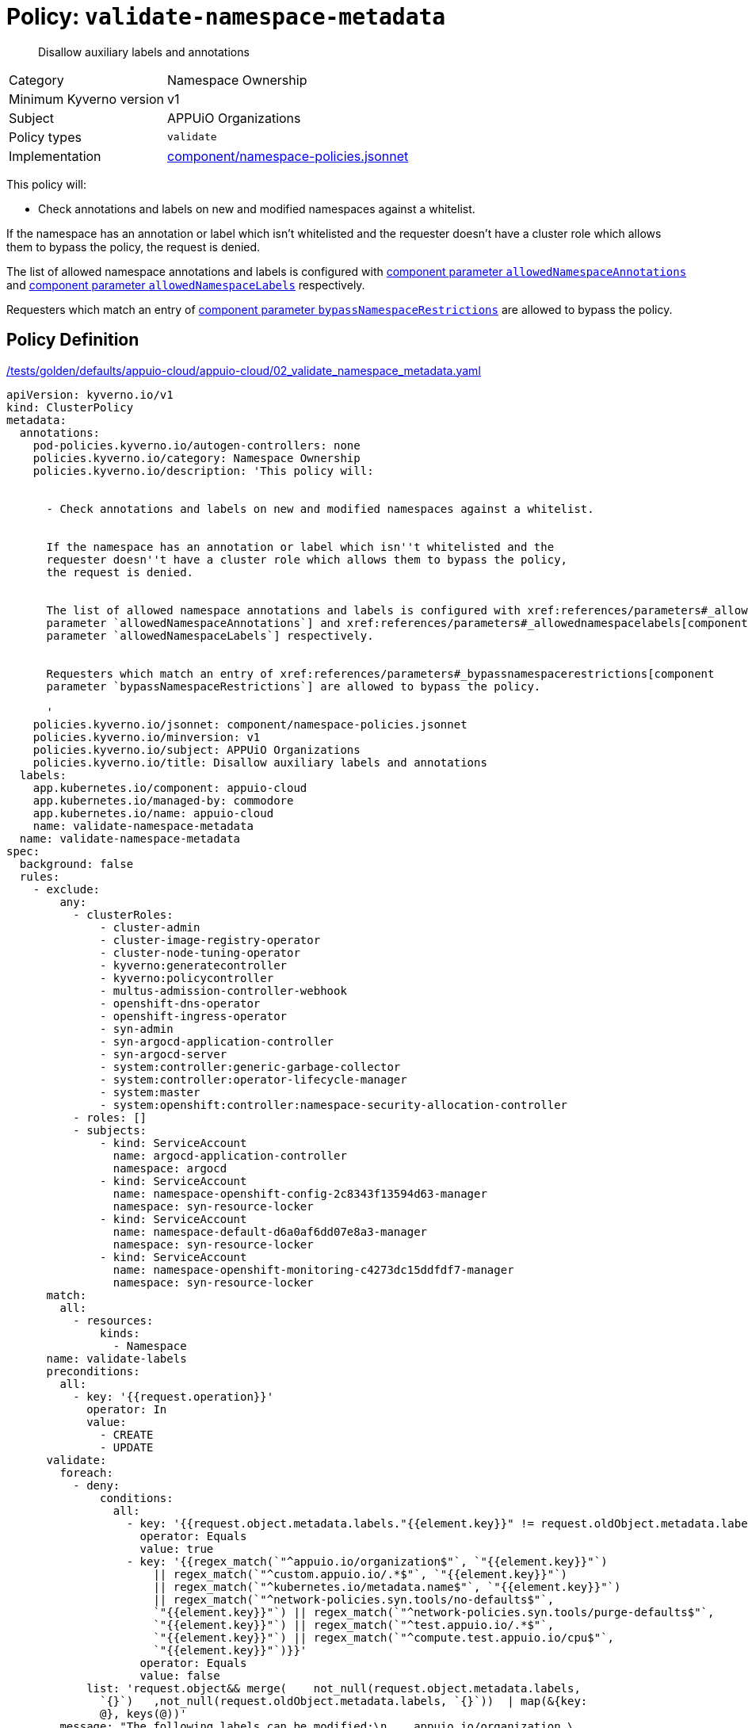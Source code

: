 //
// This page is autogenerated from `tools/render/templates/policy.adoc -- DO NOT EDIT manually
//
= Policy: `validate-namespace-metadata`

[abstract]
Disallow auxiliary labels and annotations

[horizontal]
Category:: Namespace Ownership
Minimum Kyverno version:: v1
Subject:: APPUiO Organizations
Policy types:: `validate`
Implementation:: https://github.com/appuio/component-appuio-cloud/tree/master/component/namespace-policies.jsonnet[component/namespace-policies.jsonnet]

This policy will:

- Check annotations and labels on new and modified namespaces against a whitelist.

If the namespace has an annotation or label which isn't whitelisted and the requester doesn't have a cluster role which allows them to bypass the policy, the request is denied.

The list of allowed namespace annotations and labels is configured with xref:references/parameters#_allowednamespaceannotations[component parameter `allowedNamespaceAnnotations`] and xref:references/parameters#_allowednamespacelabels[component parameter `allowedNamespaceLabels`] respectively.

Requesters which match an entry of xref:references/parameters#_bypassnamespacerestrictions[component parameter `bypassNamespaceRestrictions`] are allowed to bypass the policy.


== Policy Definition

.https://github.com/appuio/component-appuio-cloud/tree/master//tests/golden/defaults/appuio-cloud/appuio-cloud/02_validate_namespace_metadata.yaml[/tests/golden/defaults/appuio-cloud/appuio-cloud/02_validate_namespace_metadata.yaml,window=_blank]
[source,yaml]
----
apiVersion: kyverno.io/v1
kind: ClusterPolicy
metadata:
  annotations:
    pod-policies.kyverno.io/autogen-controllers: none
    policies.kyverno.io/category: Namespace Ownership
    policies.kyverno.io/description: 'This policy will:


      - Check annotations and labels on new and modified namespaces against a whitelist.


      If the namespace has an annotation or label which isn''t whitelisted and the
      requester doesn''t have a cluster role which allows them to bypass the policy,
      the request is denied.


      The list of allowed namespace annotations and labels is configured with xref:references/parameters#_allowednamespaceannotations[component
      parameter `allowedNamespaceAnnotations`] and xref:references/parameters#_allowednamespacelabels[component
      parameter `allowedNamespaceLabels`] respectively.


      Requesters which match an entry of xref:references/parameters#_bypassnamespacerestrictions[component
      parameter `bypassNamespaceRestrictions`] are allowed to bypass the policy.

      '
    policies.kyverno.io/jsonnet: component/namespace-policies.jsonnet
    policies.kyverno.io/minversion: v1
    policies.kyverno.io/subject: APPUiO Organizations
    policies.kyverno.io/title: Disallow auxiliary labels and annotations
  labels:
    app.kubernetes.io/component: appuio-cloud
    app.kubernetes.io/managed-by: commodore
    app.kubernetes.io/name: appuio-cloud
    name: validate-namespace-metadata
  name: validate-namespace-metadata
spec:
  background: false
  rules:
    - exclude:
        any:
          - clusterRoles:
              - cluster-admin
              - cluster-image-registry-operator
              - cluster-node-tuning-operator
              - kyverno:generatecontroller
              - kyverno:policycontroller
              - multus-admission-controller-webhook
              - openshift-dns-operator
              - openshift-ingress-operator
              - syn-admin
              - syn-argocd-application-controller
              - syn-argocd-server
              - system:controller:generic-garbage-collector
              - system:controller:operator-lifecycle-manager
              - system:master
              - system:openshift:controller:namespace-security-allocation-controller
          - roles: []
          - subjects:
              - kind: ServiceAccount
                name: argocd-application-controller
                namespace: argocd
              - kind: ServiceAccount
                name: namespace-openshift-config-2c8343f13594d63-manager
                namespace: syn-resource-locker
              - kind: ServiceAccount
                name: namespace-default-d6a0af6dd07e8a3-manager
                namespace: syn-resource-locker
              - kind: ServiceAccount
                name: namespace-openshift-monitoring-c4273dc15ddfdf7-manager
                namespace: syn-resource-locker
      match:
        all:
          - resources:
              kinds:
                - Namespace
      name: validate-labels
      preconditions:
        all:
          - key: '{{request.operation}}'
            operator: In
            value:
              - CREATE
              - UPDATE
      validate:
        foreach:
          - deny:
              conditions:
                all:
                  - key: '{{request.object.metadata.labels."{{element.key}}" != request.oldObject.metadata.labels."{{element.key}}"}}'
                    operator: Equals
                    value: true
                  - key: '{{regex_match(`"^appuio.io/organization$"`, `"{{element.key}}"`)
                      || regex_match(`"^custom.appuio.io/.*$"`, `"{{element.key}}"`)
                      || regex_match(`"^kubernetes.io/metadata.name$"`, `"{{element.key}}"`)
                      || regex_match(`"^network-policies.syn.tools/no-defaults$"`,
                      `"{{element.key}}"`) || regex_match(`"^network-policies.syn.tools/purge-defaults$"`,
                      `"{{element.key}}"`) || regex_match(`"^test.appuio.io/.*$"`,
                      `"{{element.key}}"`) || regex_match(`"^compute.test.appuio.io/cpu$"`,
                      `"{{element.key}}"`)}}'
                    operator: Equals
                    value: false
            list: 'request.object&& merge(    not_null(request.object.metadata.labels,
              `{}`)   ,not_null(request.oldObject.metadata.labels, `{}`))  | map(&{key:
              @}, keys(@))'
        message: "The following labels can be modified:\n    appuio.io/organization,\
          \ custom.appuio.io/*, kubernetes.io/metadata.name, network-policies.syn.tools/no-defaults,\
          \ network-policies.syn.tools/purge-defaults, test.appuio.io/*, compute.test.appuio.io/cpu.\n\
          labels given:\n    {{request.object.metadata.labels}}.\nlabels before modification:\n\
          \    {{request.oldObject.metadata.labels}}."
    - exclude:
        any:
          - clusterRoles:
              - cluster-admin
              - cluster-image-registry-operator
              - cluster-node-tuning-operator
              - kyverno:generatecontroller
              - kyverno:policycontroller
              - multus-admission-controller-webhook
              - openshift-dns-operator
              - openshift-ingress-operator
              - syn-admin
              - syn-argocd-application-controller
              - syn-argocd-server
              - system:controller:generic-garbage-collector
              - system:controller:operator-lifecycle-manager
              - system:master
              - system:openshift:controller:namespace-security-allocation-controller
          - roles: []
          - subjects:
              - kind: ServiceAccount
                name: argocd-application-controller
                namespace: argocd
              - kind: ServiceAccount
                name: namespace-openshift-config-2c8343f13594d63-manager
                namespace: syn-resource-locker
              - kind: ServiceAccount
                name: namespace-default-d6a0af6dd07e8a3-manager
                namespace: syn-resource-locker
              - kind: ServiceAccount
                name: namespace-openshift-monitoring-c4273dc15ddfdf7-manager
                namespace: syn-resource-locker
      match:
        all:
          - resources:
              kinds:
                - Namespace
      name: validate-annotations
      preconditions:
        all:
          - key: '{{request.operation}}'
            operator: In
            value:
              - CREATE
              - UPDATE
      validate:
        foreach:
          - deny:
              conditions:
                all:
                  - key: '{{request.object.metadata.annotations."{{element.key}}"
                      != request.oldObject.metadata.annotations."{{element.key}}"}}'
                    operator: Equals
                    value: true
                  - key: '{{regex_match(`"^custom.appuio.io/.*$"`, `"{{element.key}}"`)
                      || regex_match(`"^appuio.io/default-node-selector$"`, `"{{element.key}}"`)
                      || regex_match(`"^kubectl.kubernetes.io/last-applied-configuration$"`,
                      `"{{element.key}}"`) || regex_match(`"^policies.kyverno.io/last-applied-patches$"`,
                      `"{{element.key}}"`) || regex_match(`"^appuio.io/active-deadline-seconds-override$"`,
                      `"{{element.key}}"`) || regex_match(`"^test.appuio.io/.*$"`,
                      `"{{element.key}}"`) || regex_match(`"^compute.test.appuio.io/cpu$"`,
                      `"{{element.key}}"`)}}'
                    operator: Equals
                    value: false
            list: 'request.object&& merge(    not_null(request.object.metadata.annotations,
              `{}`)   ,not_null(request.oldObject.metadata.annotations, `{}`))  |
              map(&{key: @}, keys(@))'
        message: "The following annotations can be modified:\n    custom.appuio.io/*,\
          \ appuio.io/default-node-selector, kubectl.kubernetes.io/last-applied-configuration,\
          \ policies.kyverno.io/last-applied-patches, appuio.io/active-deadline-seconds-override,\
          \ test.appuio.io/*, compute.test.appuio.io/cpu.\nannotations given:\n  \
          \  {{request.object.metadata.annotations}}.\nannotations before modification:\n\
          \    {{request.oldObject.metadata.annotations}}."
  validationFailureAction: enforce

----
